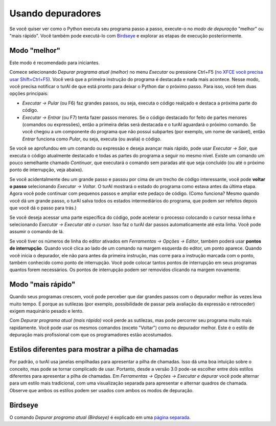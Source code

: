 Usando depuradores
==================

Se você quiser ver como o Python executa seu programa passo a passo, execute-o no *modo de depuração* "melhor" ou "mais rápido". Você também pode executá-lo com `Birdseye <birdseye.rst>`_ e explorar as etapas de execução posteriormente.

Modo "melhor"
-------------

Este modo é recomendado para iniciantes.

Comece selecionando *Depurar programa atual (melhor)* no menu *Executar* ou pressione Ctrl+F5 (`no XFCE você precisa usar Shift+Ctrl+F5 <https://askubuntu.com/questions/92759/ctrlf5-in-google-chrome-in-xfce>`__). Você verá que a primeira instrução do programa é destacada e nada mais acontece. Nesse modo, você precisa notificar o turAI de que está pronto para deixar o Python dar o próximo passo. Para isso, você tem duas opções principais:

* *Executar → Pular* (ou F6) faz grandes passos, ou seja, executa o código realçado e destaca a próxima parte do código.

* *Executar → Entrar* (ou F7) tenta fazer passos menores. Se o código destacado for feito de partes menores (comandos ou expressões), então a primeira delas será destacada e o turAI aguardará o próximo comando. Se você chegou a um componente do programa que não possui subpartes (por exemplo, um nome de variável), então *Entrar* funciona como *Pular*, ou seja, executa (ou avalia) o código.

Se você se aprofundou em um comando ou expressão e deseja avançar mais rápido, pode usar *Executar → Sair*, que executa o código atualmente destacado e todas as partes do programa a seguir no mesmo nível. Existe um comando um pouco semelhante chamado *Continuar*, que executará o comando sem paradas até que seja concluído (ou até o próximo ponto de interrupção, veja abaixo).

Se você acidentalmente deu um grande passo e passou por cima de um trecho de código interessante, você pode **voltar o passo** selecionando *Executar → Voltar*. O turAI mostrará o estado do programa como estava antes da última etapa. Agora você pode continuar com pequenos passos e ampliar este pedaço de código. (Como funciona? Mesmo quando você dá um grande passo, o turAI salva todos os estados intermediários do programa, que podem ser refeitos depois que você dá o passo para trás.)

Se você deseja acessar uma parte específica do código, pode acelerar o processo colocando o cursor nessa linha e selecionando *Executar → Executar até o cursor*. Isso faz o turAI dar passos automaticamente até esta linha. Você pode assumir o comando de lá.

Se você tiver os números de linha do editor ativados em *Ferramentas → Opções → Editor*, também poderá usar **pontos de interrupção**. Quando você clica ao lado de um comando na margem esquerda do editor, um ponto aparece. Quando você inicia o depurador, ele não para antes da primeira instrução, mas corre para a instrução marcada com o ponto, também conhecido como ponto de interrupção. Você pode colocar tantos pontos de interrupção em seus programas quantos forem necessários. Os pontos de interrupção podem ser removidos clicando na margem novamente.

Modo "mais rápido"
------------------

Quando seus programas crescem, você pode perceber que dar grandes passos com o depurador melhor às vezes leva muito tempo. É porque as sutilezas (por exemplo, possibilidade de passar pela avaliação da expressão e retroceder) exigem maquinário pesado e lento.

Com *Depurar programa atual (mais rápido)* você perde as sutilezas, mas pode percorrer seu programa muito mais rapidamente. Você pode usar os mesmos comandos (exceto "Voltar") como no depurador melhor. Este é o estilo de depuração mais profissional com que os programadores estão acostumados.

Estilos diferentes para mostrar a pilha de chamadas
---------------------------------------------------

Por padrão, o turAI usa janelas empilhadas para apresentar a pilha de chamadas. Isso dá uma boa intuição sobre o conceito, mas pode se tornar complicado de usar. Portanto, desde a versão 3.0 pode-se escolher entre dois estilos diferentes para apresentar a pilha de chamadas. Em *Ferramentas → Opções → Executar e depurar* você pode alternar para um estilo mais tradicional, com uma visualização separada para apresentar e alternar quadros de chamada. Observe que ambos os estilos podem ser usados com ambos os modos de depuração.

Birdseye
--------

O comando *Depurar programa atual (Birdseye)* é explicado em uma `página separada <birdseye.rst>`_.


